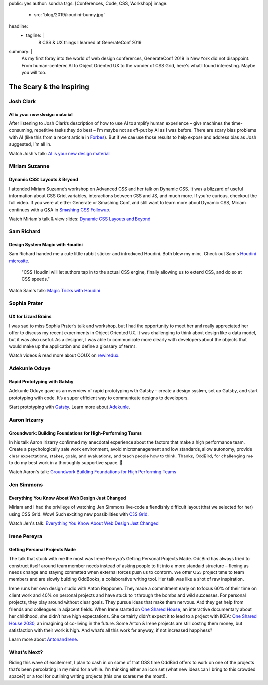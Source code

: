 public: yes
author: sondra
tags: [Conferences, Code, CSS, Workshop]
image:
  - src: 'blog/2019/houdini-bunny.jpg'
headline:
  - tagline: |
      8 CSS & UX things I learned at GenerateConf 2019

summary: |
  As my first foray 
  into the world of web design conferences, 
  GenerateConf 2019 
  in New York 
  did not disappoint.
  From human-centered AI
  to Object Oriented UX
  to the wonder of CSS Grid,
  here's what I found interesting.
  Maybe you will too.


The Scary & the Inspiring
=========================

Josh Clark
----------

AI is your new design material 
~~~~~~~~~~~~~~~~~~~~~~~~~~~~~~

After listening to Josh Clark’s description 
of how to use AI to amplify human experience – 
give machines the time-consuming, 
repetitive tasks they do best – 
I’m maybe not as off-put by AI as I was before. 
There are scary bias problems with AI 
(like this from a recent article in `Forbes`_). 
But if we can use those results 
to help expose and address bias as Josh suggested, 
I’m all in.

Watch Josh's talk: `AI is your new design material`_

.. _Forbes: https://www.forbes.com/sites/bernardmarr/2019/01/29/3-steps-to-tackle-the-problem-of-bias-in-artificial-intelligence/#36c9eff87a12
.. _AI is your new design material: https://bigmedium.com/speaking/ai-is-your-new-design-material.html


Miriam Suzanne
--------------

Dynamic CSS: Layouts & Beyond 
~~~~~~~~~~~~~~~~~~~~~~~~~~~~~

I attended Miriam Suzanne’s workshop 
on Advanced CSS and her talk on Dynamic CSS. 
It was a blizzard of useful information 
about CSS Grid, variables, interactions between CSS and JS, 
and much more. 
If you're curious, 
checkout the full video. 
If you were at either Generate or Smashing Conf, 
and still want to learn more
about Dynamic CSS,
Miriam continues with a Q&A in `Smashing CSS Followup`_.

Watch Miriam's talk & view slides: `Dynamic CSS Layouts and Beyond`_

.. _Smashing CSS Followup: /2019/05/17/smashing/
.. _Dynamic CSS Layouts and Beyond: /talks/data-design/


Sam Richard
-----------

Design System Magic with Houdini
~~~~~~~~~~~~~~~~~~~~~~~~~~~~~~~~

Sam Richard handed me a cute little rabbit sticker 
and introduced Houdini. 
Both blew my mind.
Check out Sam's `Houdini microsite`_.

	"CSS Houdini will let authors tap in to 
	the actual CSS engine,
	finally allowing us to extend CSS, 
	and do so at CSS speeds." 

Watch Sam's talk: `Magic Tricks with Houdini`_

.. _Houdini microsite: https://houdini.glitch.me/
.. _Magic Tricks with Houdini: https://youtu.be/FYWZrLpN5Po


Sophia Prater
-------------

UX for Lizard Brains
~~~~~~~~~~~~~~~~~~~~

I was sad to miss Sophia Prater’s talk and workshop, 
but I had the opportunity to meet her 
and really appreciated her offer 
to discuss my recent experiments 
in Object Oriented UX. 
It was challenging 
to think about design like a data model, 
but it was also useful. 
As a designer,
I was able to communicate 
more clearly with developers
about the objects 
that would make up the application
and define a glossary of terms.

Watch videos & read more about OOUX on `rewiredux`_.

.. _rewiredux: https://www.rewiredux.com/resources


Adekunle Oduye
--------------

Rapid Prototyping with Gatsby
~~~~~~~~~~~~~~~~~~~~~~~~~~~~~

Adekunle Oduye gave us an overview 
of rapid prototyping with Gatsby – 
create a design system, 
set up Gatsby, 
and start prototyping with code. 
It’s a super efficient way 
to communicate designs to developers. 

Start prototyping with `Gatsby`_.
Learn more about `Adekunle`_.

.. _Gatsby: https://www.gatsbyjs.org/
.. _Adekunle: http://www.adekunleoduye.com/speaking/


Aaron Irizarry
--------------

Groundwork: Building Foundations for High-Performing Teams
~~~~~~~~~~~~~~~~~~~~~~~~~~~~~~~~~~~~~~~~~~~~~~~~~~~~~~~~~~

In his talk Aaron Irizarry confirmed my anecdotal experience 
about the factors that make a high performance team. 
Create a psychologically safe work environment, 
avoid micromanagement and low standards, 
allow autonomy, 
provide clear expectations, stakes, goals, and evaluations, 
and teach people how to think. 
Thanks, OddBird, 
for challenging me to do my best work 
in a thoroughly supportive space. 👏

Watch Aaron's talk: `Groundwork Building Foundations for High Performing Teams`_

.. _Groundwork Building Foundations for High Performing Teams: https://vimeo.com/296445890


Jen Simmons
-----------

Everything You Know About Web Design Just Changed
~~~~~~~~~~~~~~~~~~~~~~~~~~~~~~~~~~~~~~~~~~~~~~~~~

Miriam and I had the privilege 
of watching Jen Simmons live-code 
a fiendishly difficult layout 
(that we selected for her) 
using CSS Grid. 
Wow! 
Such exciting new possibilities
with `CSS Grid`_.

Watch Jen's talk: `Everything You Know About Web Design Just Changed`_

.. _CSS Grid: https://gridbyexample.com/examples/
.. _Everything You Know About Web Design Just Changed: https://vimeo.com/316326187


Irene Pereyra
-------------

Getting Personal Projects Made
~~~~~~~~~~~~~~~~~~~~~~~~~~~~~~

The talk that stuck with me the most 
was Irene Pereyra’s Getting Personal Projects Made. 
OddBird has always tried to construct itself 
around team member needs 
instead of asking people 
to fit into a more standard structure – 
flexing as needs change 
and staying committed 
when external forces push us to conform. 
We offer OSS project time 
to team members 
and are slowly building OddBooks, 
a collaborative writing tool. 
Her talk was like a shot of raw inspiration.

Irene runs her own design studio 
with Anton Repponen. 
They made a commitment early on 
to focus 60% of their time on client work 
and 40% on personal projects 
and have stuck to it through the bombs and wild successes. 
For personal projects, 
they play around without clear goals. 
They pursue ideas that make them nervous. 
And they get help from friends and colleagues 
in adjacent fields. 
When Irene started on `One Shared House`_, 
an interactive documentary about her childhood, 
she didn’t have high expectations. 
She certainly didn’t expect it 
to lead to a project with IKEA: 
`One Shared House 2030`_, 
an imagining of co-living in the future.
Some Anton & Irene projects are still costing them money, 
but satisfaction with their work is high. 
And what’s all this work for anyway, 
if not increased happiness?

Learn more about `AntonandIrene`_.

.. _AntonandIrene: http://antonandirene.com/
.. _One Shared House: http://work.antonandirene.com/onesharedhouse/
.. _One Shared House 2030: http://work.antonandirene.com/onesharedhouse2030/


What's Next?
------------

Riding this wave of excitement, 
I plan to cash in on some of that OSS time OddBird offers 
to work on one of the projects 
that’s been percolating in my mind 
for a while. 
I’m thinking either an icon set 
(what new ideas can I bring to this crowded space?) 
or a tool for outlining writing projects 
(this one scares me the most!). 